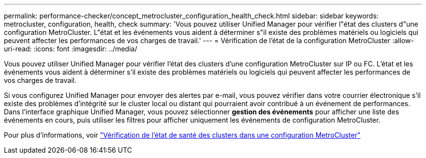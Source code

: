 ---
permalink: performance-checker/concept_metrocluster_configuration_health_check.html 
sidebar: sidebar 
keywords: metrocluster, configuration, health, check 
summary: 'Vous pouvez utiliser Unified Manager pour vérifier l"état des clusters d"une configuration MetroCluster. L"état et les événements vous aident à déterminer s"il existe des problèmes matériels ou logiciels qui peuvent affecter les performances de vos charges de travail.' 
---
= Vérification de l'état de la configuration MetroCluster
:allow-uri-read: 
:icons: font
:imagesdir: ../media/


[role="lead"]
Vous pouvez utiliser Unified Manager pour vérifier l'état des clusters d'une configuration MetroCluster sur IP ou FC. L'état et les événements vous aident à déterminer s'il existe des problèmes matériels ou logiciels qui peuvent affecter les performances de vos charges de travail.

Si vous configurez Unified Manager pour envoyer des alertes par e-mail, vous pouvez vérifier dans votre courrier électronique s'il existe des problèmes d'intégrité sur le cluster local ou distant qui pourraient avoir contribué à un événement de performances. Dans l'interface graphique Unified Manager, vous pouvez sélectionner *gestion des événements* pour afficher une liste des événements en cours, puis utiliser les filtres pour afficher uniquement les événements de configuration MetroCluster.

Pour plus d'informations, voir link:../health-checker/task_check_health_of_clusters_in_metrocluster_configuration.html["Vérification de l'état de santé des clusters dans une configuration MetroCluster"]
